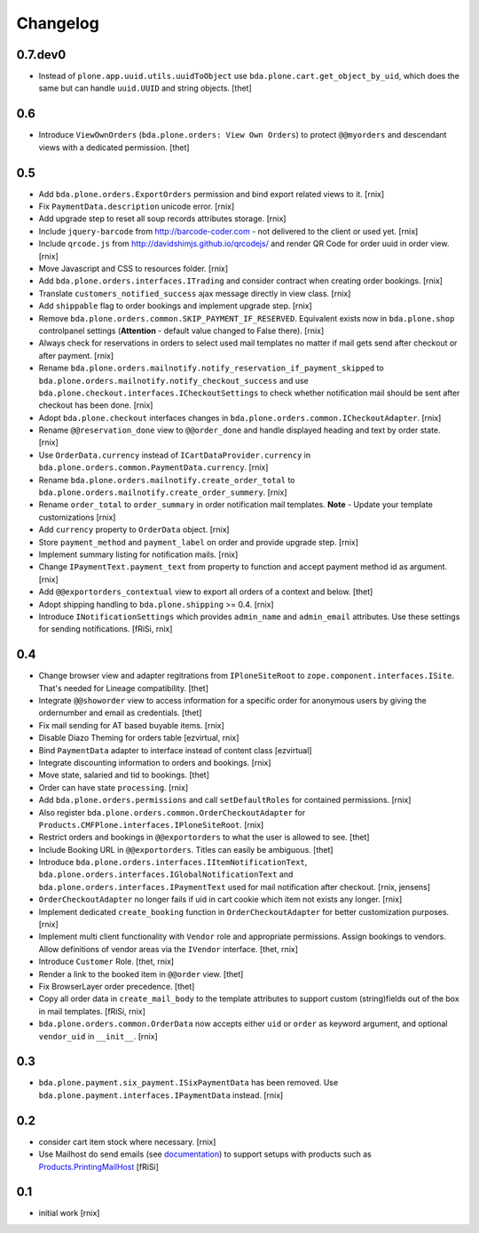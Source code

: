 
Changelog
=========

0.7.dev0
--------

- Instead of ``plone.app.uuid.utils.uuidToObject`` use
  ``bda.plone.cart.get_object_by_uid``, which does the same but can handle
  ``uuid.UUID`` and string objects.
  [thet]


0.6
---

- Introduce ``ViewOwnOrders`` (``bda.plone.orders: View Own Orders``) to
  protect ``@@myorders`` and descendant views with a dedicated permission.
  [thet]


0.5
---

- Add ``bda.plone.orders.ExportOrders`` permission and bind export related
  views to it.
  [rnix]

- Fix ``PaymentData.description`` unicode error.
  [rnix]

- Add upgrade step to reset all soup records attributes storage.
  [rnix]

- Include ``jquery-barcode`` from http://barcode-coder.com - not delivered to
  the client or used yet.
  [rnix]

- Include ``qrcode.js`` from http://davidshimjs.github.io/qrcodejs/ and render
  QR Code for order uuid in order view.
  [rnix]

- Move Javascript and CSS to resources folder.
  [rnix]

- Add ``bda.plone.orders.interfaces.ITrading`` and consider contract when
  creating order bookings.
  [rnix]

- Translate ``customers_notified_success`` ajax message directly in view class.
  [rnix]

- Add ``shippable`` flag to order bookings and implement upgrade step.
  [rnix]

- Remove ``bda.plone.orders.common.SKIP_PAYMENT_IF_RESERVED``. Equivalent
  exists now in ``bda.plone.shop`` controlpanel settings (**Attention** -
  default value changed to False there).
  [rnix]

- Always check for reservations in orders to select used mail templates no
  matter if mail gets send after checkout or after payment.
  [rnix]

- Rename ``bda.plone.orders.mailnotify.notify_reservation_if_payment_skipped``
  to ``bda.plone.orders.mailnotify.notify_checkout_success`` and use
  ``bda.plone.checkout.interfaces.ICheckoutSettings`` to check whether
  notification mail should be sent after checkout has been done.
  [rnix]

- Adopt ``bda.plone.checkout`` interfaces changes in
  ``bda.plone.orders.common.ICheckoutAdapter``.
  [rnix]

- Rename ``@@reservation_done`` view to ``@@order_done`` and handle displayed
  heading and text by order state.
  [rnix]

- Use ``OrderData.currency`` instead of ``ICartDataProvider.currency`` in
  ``bda.plone.orders.common.PaymentData.currency``.
  [rnix]

- Rename ``bda.plone.orders.mailnotify.create_order_total`` to
  ``bda.plone.orders.mailnotify.create_order_summery``.
  [rnix]

- Rename ``order_total`` to ``order_summary`` in order notification mail
  templates. **Note** - Update your template customizations
  [rnix]

- Add ``currency`` property to ``OrderData`` object.
  [rnix]

- Store ``payment_method`` and ``payment_label`` on order and provide upgrade
  step.
  [rnix]

- Implement summary listing for notification mails.
  [rnix]

- Change ``IPaymentText.payment_text`` from property to function and accept
  payment method id as argument.
  [rnix]

- Add ``@@exportorders_contextual`` view to export all orders of a context and
  below.
  [thet]

- Adopt shipping handling to ``bda.plone.shipping`` >= 0.4.
  [rnix]

- Introduce ``INotificationSettings`` which provides ``admin_name`` and
  ``admin_email`` attributes. Use these settings for sending notifications.
  [fRiSi, rnix]


0.4
---

- Change browser view and adapter regitrations from ``IPloneSiteRoot`` to
  ``zope.component.interfaces.ISite``. That's needed for Lineage compatibility.
  [thet]

- Integrate ``@@showorder`` view to access information for a specific order for
  anonymous users by giving the ordernumber and email as credentials.
  [thet]

- Fix mail sending for AT based buyable items.
  [rnix]

- Disable Diazo Theming for orders table
  [ezvirtual, rnix]

- Bind ``PaymentData`` adapter to interface instead of content class
  [ezvirtual]

- Integrate discounting information to orders and bookings.
  [rnix]

- Move state, salaried and tid to bookings.
  [thet]

- Order can have state ``processing``.
  [rnix]

- Add ``bda.plone.orders.permissions`` and call ``setDefaultRoles`` for
  contained permissions.
  [rnix]

- Also register ``bda.plone.orders.common.OrderCheckoutAdapter`` for
  ``Products.CMFPlone.interfaces.IPloneSiteRoot``.
  [rnix]

- Restrict orders and bookings in ``@@exportorders`` to what the user is
  allowed to see.
  [thet]

- Include Booking URL in ``@@exportorders``. Titles can easily be ambiguous.
  [thet]

- Introduce ``bda.plone.orders.interfaces.IItemNotificationText``,
  ``bda.plone.orders.interfaces.IGlobalNotificationText`` and
  ``bda.plone.orders.interfaces.IPaymentText`` used for mail notification
  after checkout.
  [rnix, jensens]

- ``OrderCheckoutAdapter`` no longer fails if uid in cart cookie which item
  not exists any longer.
  [rnix]

- Implement dedicated ``create_booking`` function in ``OrderCheckoutAdapter``
  for better customization purposes.
  [rnix]

- Implement multi client functionality with ``Vendor`` role and appropriate
  permissions. Assign bookings to vendors. Allow definitions of vendor areas
  via the ``IVendor`` interface.
  [thet, rnix]

- Introduce ``Customer`` Role.
  [thet, rnix]

- Render a link to the booked item in ``@@order`` view.
  [thet]

- Fix BrowserLayer order precedence.
  [thet]

- Copy all order data in ``create_mail_body`` to the template attributes to
  support custom (string)fields out of the box in mail templates.
  [fRiSi, rnix]

- ``bda.plone.orders.common.OrderData`` now accepts either ``uid`` or ``order``
  as keyword argument, and optional ``vendor_uid`` in ``__init__``.
  [rnix]


0.3
---

- ``bda.plone.payment.six_payment.ISixPaymentData`` has been removed. Use
  ``bda.plone.payment.interfaces.IPaymentData`` instead.
  [rnix]


0.2
---

- consider cart item stock where necessary.
  [rnix]

- Use Mailhost do send emails (see documentation_) to support
  setups with products such as `Products.PrintingMailHost`_
  [fRiSi]

  .. _documentation: http://plone.org/documentation/manual/upgrade-guide/version/upgrading-plone-3-x-to-4.0/updating-add-on-products-for-plone-4.0/mailhost.securesend-is-now-deprecated-use-send-instead
  .. _`Products.PrintingMailHost`: https://pypi.python.org/pypi/Products.PrintingMailHost/0.7


0.1
---

- initial work
  [rnix]

